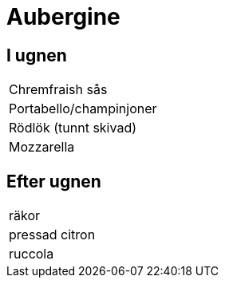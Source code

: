 = Aubergine 

== I ugnen 

|===
| Chremfraish sås
| Portabello/champinjoner
| Rödlök (tunnt skivad)
| Mozzarella
|===


== Efter ugnen

|===
| räkor
| pressad citron
| ruccola
|===
